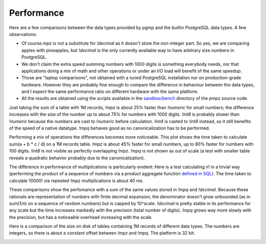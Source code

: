 .. _performance:

Performance
===========

Here are a few comparisons between the data types provided by pgmp and the
builtin PostgreSQL data types.  A few observations:

- Of course `mpz` is not a substitute for `!decimal` as it doesn't store
  the non-integer part. So yes, we are comparing apples with pineapples, but
  `!decimal` is the only currently available way to have arbitrary size
  numbers in PostgreSQL.

- We don't claim the extra speed summing numbers with 1000 digits is something
  everybody needs, nor that applications doing a mix of math and other
  operations or under an I/O load will benefit of the same speedup.

- Those are "laptop comparisons", not obtained with a tuned PostgreSQL
  installation nor on production-grade hardware. However they are probably
  fine enough to compare the difference in behaviour between the data types,
  and I expect the same performance ratio on different hardware with the same
  platform.

- All the results are obtained using the scripts available in the
  `sandbox/bench`__ directory of the pmpz source code.

  .. __: https://github.com/dvarrazzo/pgmp/tree/master/sandbox/bench


.. _performance-sum:

Just taking the sum of a table with 1M records, `!mpz` is about 25% faster than
`!numeric` for small numbers; the difference increases with the size of the
number up to about 75% for numbers with 1000 digits. `!int8` is probably
slower than `!numeric` because the numbers are cast to `!numeric` before
calculation. `!int4` is casted to `!int8` instead, so it still benefits of the
speed of a native datatype. `!mpq` behaves good as no canonicalization has to
be performed.

.. image:: img/SumInteger-1e6.png


.. _performance-arith:

Performing a mix of operations the differences becomes more noticeable. This
plot shows the time taken to calculate sum(a + b * c / d) on a 1M records
table. `!mpz` is about 45% faster for small numbers, up to 80% faster for
numbers with 100 digits.  `!int8` is not visible as perfectly overlapping
`!mpz`. `!mpq` is not shown as out of scale (a test with smaller table reveals
a quadratic behavior probably due to the canonicalization).

.. image:: img/Arith-1e6.png


.. _performance-fact:

The difference in performance of multiplications is particularly evident: Here
is a test calculating *n*! in a trivial way (performing the product of a
sequence of numbers via a *product* aggregate function `defined in SQL`__).
The time taken to calculate 10000! via repeated `!mpz` multiplications is
about 40 ms.

.. image:: img/Factorial.png

.. __: http://www.postgresql.org/docs/9.0/static/sql-createaggregate.html


.. _preformance-dec:

These comparisons show the perfomance with a sum of the same values stored in
`!mpq` and `!decimal`. Because these rationals are representation of numbers
with finite decimal expansion, the denominator doesn't grow unbounded (as in
sum(1/n) on a sequence of random numbers) but is capped by 10^scale.
`!decimal` is pretty stable in its performance for any scale but the time
increases markedly with the precision (total number of digits). `!mpq` grows
way more slowly with the precision, but has a noticeable overhead increasing
with the scale.

.. image:: img/SumRational-p2-1e6.png

.. image:: img/SumRational-p4-1e6.png

.. image:: img/SumRational-p8-1e6.png


.. _performance-size:

Here is a comparison of the size on disk of tables containing 1M records of
different data types. The numbers are integers, so there is about a constant
offset between `!mpz` and `!mpq`. The platform is 32 bit.

.. image:: img/TableSize-1e6-small.png

.. image:: img/TableSize-1e6.png

